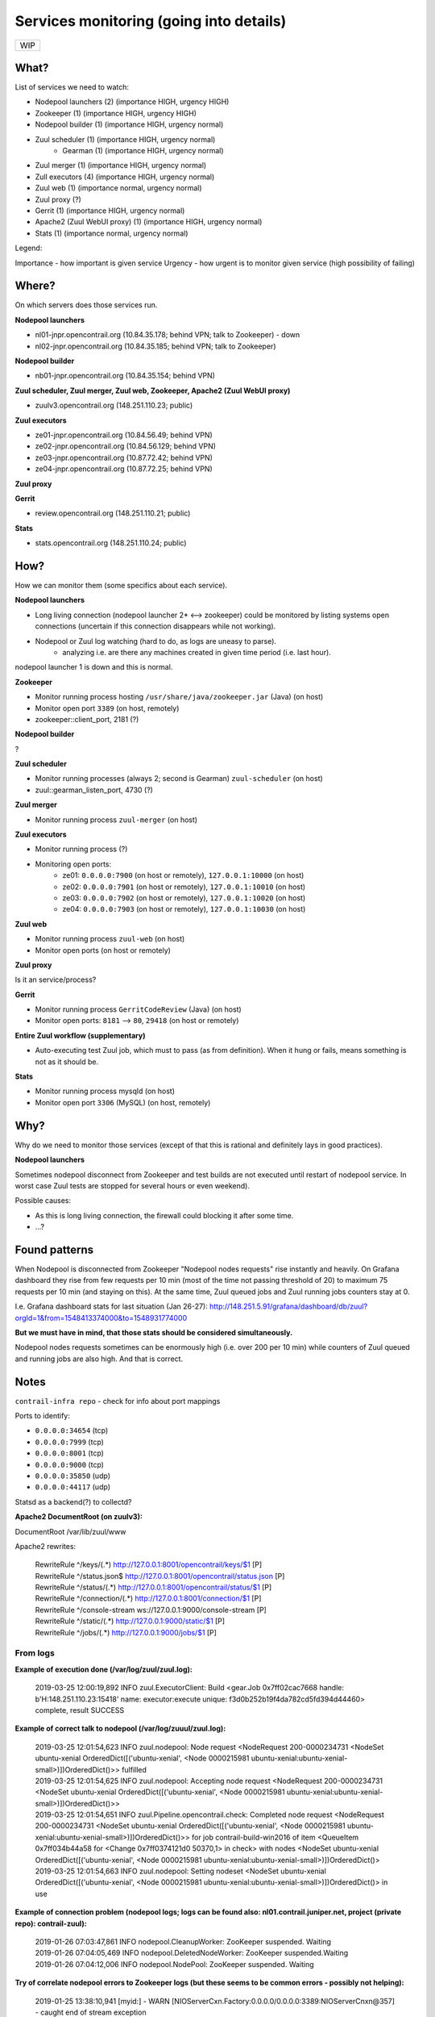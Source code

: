 Services monitoring (going into details)
========================================

+---+
|WIP|
+---+

What?
-----

List of services we need to watch:

* Nodepool launchers (2) (importance HIGH, urgency HIGH)
* Zookeeper (1) (importance HIGH, urgency HIGH)
* Nodepool builder (1) (importance HIGH, urgency normal)
* Zuul scheduler (1) (importance HIGH, urgency normal)
    * Gearman (1) (importance HIGH, urgency normal)
* Zuul merger (1) (importance HIGH, urgency normal)
* Zull executors (4) (importance HIGH, urgency normal)
* Zuul web (1) (importance normal, urgency normal)
* Zuul proxy (?)
* Gerrit (1) (importance HIGH, urgency normal)
* Apache2 (Zuul WebUI proxy) (1) (importance HIGH, urgency normal)
* Stats (1) (importance normal, urgency normal)


Legend:

Importance - how important is given service
Urgency - how urgent is to monitor given service (high possibility of failing)


Where?
------

On which servers does those services run.

**Nodepool launchers**

* nl01-jnpr.opencontrail.org (10.84.35.178; behind VPN; talk to Zookeeper) - down
* nl02-jnpr.opencontrail.org (10.84.35.185; behind VPN; talk to Zookeeper)

**Nodepool builder**

* nb01-jnpr.opencontrail.org (10.84.35.154; behind VPN)

**Zuul scheduler, Zuul merger, Zuul web, Zookeeper, Apache2 (Zuul WebUI proxy)**

* zuulv3.opencontrail.org (148.251.110.23; public)

**Zuul executors**

* ze01-jnpr.opencontrail.org (10.84.56.49; behind VPN)
* ze02-jnpr.opencontrail.org (10.84.56.129; behind VPN)
* ze03-jnpr.opencontrail.org (10.87.72.42; behind VPN)
* ze04-jnpr.opencontrail.org (10.87.72.25; behind VPN)

**Zuul proxy**

**Gerrit**

* review.opencontrail.org (148.251.110.21; public)

**Stats**

* stats.opencontrail.org (148.251.110.24; public)


How?
----

How we can monitor them (some specifics about each service).

**Nodepool launchers**

* Long living connection (nodepool launcher 2* <--> zookeeper) could be
  monitored by listing systems open connections (uncertain if this
  connection disappears while not working).
* Nodepool or Zuul log watching (hard to do, as logs are uneasy to parse).
    * analyzing i.e. are there any machines created in given time period
      (i.e. last hour).

nodepool launcher 1 is down and this is normal.

**Zookeeper**

* Monitor running process hosting ``/usr/share/java/zookeeper.jar`` (Java)
  (on host)
* Monitor open port ``3389`` (on host, remotely)
* zookeeper::client_port, 2181 (?)

**Nodepool builder**

?

**Zuul scheduler**

* Monitor running processes (always 2; second is Gearman)
  ``zuul-scheduler`` (on host)
* zuul::gearman_listen_port, 4730 (?)

**Zuul merger**

* Monitor running process ``zuul-merger`` (on host)

**Zuul executors**

* Monitor running process (?)
* Monitoring open ports:
    * ze01: ``0.0.0.0:7900`` (on host or remotely),
      ``127.0.0.1:10000`` (on host)
    * ze02: ``0.0.0.0:7901`` (on host or remotely),
      ``127.0.0.1:10010`` (on host)
    * ze03: ``0.0.0.0:7902`` (on host or remotely),
      ``127.0.0.1:10020`` (on host)
    * ze04: ``0.0.0.0:7903`` (on host or remotely),
      ``127.0.0.1:10030`` (on host)

**Zuul web**

* Monitor running process ``zuul-web`` (on host)
* Monitor open ports (on host or remotely)

**Zuul proxy**

Is it an service/process?

**Gerrit**

* Monitor running process ``GerritCodeReview`` (Java) (on host)
* Monitor open ports: ``8181`` --> ``80``, ``29418`` (on host or remotely)

**Entire Zuul workflow (supplementary)**

* Auto-executing test Zuul job, which must to pass (as from definition).
  When it hung or fails, means something is not as it should be.

**Stats**

* Monitor running process mysqld (on host)
* Monitor open port ``3306`` (MySQL) (on host, remotely)

Why?
----

Why do we need to monitor those services (except of that this is rational
and definitely lays in good practices).

**Nodepool launchers**

Sometimes nodepool disconnect from Zookeeper and test builds are not
executed until restart of nodepool service. In worst case Zuul tests
are stopped for several hours or even weekend).

Possible causes:

* As this is long living connection, the firewall could blocking it
  after some time.
* ...?


Found patterns
--------------

When Nodepool is disconnected from Zookeeper "Nodepool nodes requests" rise
instantly and heavily. On Grafana dashboard they rise from few requests
per 10 min (most of the time not passing threshold of 20) to maximum 75
requests per 10 min (and staying on this). At the same time, Zuul queued
jobs and Zuul running jobs counters stay at 0.

I.e. Grafana dashboard stats for last situation (Jan 26-27):
http://148.251.5.91/grafana/dashboard/db/zuul?orgId=1&from=1548413374000&to=1548931774000

**But we must have in mind, that those stats should be considered simultaneously.**

Nodepool nodes requests sometimes can be enormously high (i.e. over 200
per 10 min) while counters of Zuul queued and running jobs are also high.
And that is correct.

Notes
-----

``contrail-infra repo`` - check for info about port mappings

Ports to identify:

* ``0.0.0.0:34654`` (tcp)
* ``0.0.0.0:7999`` (tcp)
* ``0.0.0.0:8001`` (tcp)
* ``0.0.0.0:9000`` (tcp)
* ``0.0.0.0:35850`` (udp)
* ``0.0.0.0:44117`` (udp)

Statsd as a backend(?) to collectd?



**Apache2 DocumentRoot (on zuulv3):**

DocumentRoot /var/lib/zuul/www

Apache2 rewrites:

    | RewriteRule ^/keys/(.*) http://127.0.0.1:8001/opencontrail/keys/$1 [P]
    | RewriteRule ^/status.json$ http://127.0.0.1:8001/opencontrail/status.json [P]
    | RewriteRule ^/status/(.*) http://127.0.0.1:8001/opencontrail/status/$1 [P]
    | RewriteRule ^/connection/(.*) http://127.0.0.1:8001/connection/$1 [P]
    | RewriteRule ^/console-stream ws://127.0.0.1:9000/console-stream [P]
    | RewriteRule ^/static/(.*) http://127.0.0.1:9000/static/$1 [P]
    | RewriteRule ^/jobs/(.*) http://127.0.0.1:9000/jobs/$1 [P]


From logs
^^^^^^^^^


**Example of execution done (/var/log/zuul/zuul.log):**

    2019-03-25 12:00:19,892 INFO zuul.ExecutorClient: Build <gear.Job 0x7ff02cac7668 handle: b'H:148.251.110.23:15418' name: executor:execute unique: f3d0b252b19f4da782cd5fd394d44460> complete, result SUCCESS


**Example of correct talk to nodepool (/var/log/zuuul/zuul.log):**

    | 2019-03-25 12:01:54,623 INFO zuul.nodepool: Node request <NodeRequest 200-0000234731 <NodeSet ubuntu-xenial OrderedDict([('ubuntu-xenial', <Node 0000215981 ubuntu-xenial:ubuntu-xenial-small>)])OrderedDict()>> fulfilled
    | 2019-03-25 12:01:54,625 INFO zuul.nodepool: Accepting node request <NodeRequest 200-0000234731 <NodeSet ubuntu-xenial OrderedDict([('ubuntu-xenial', <Node 0000215981 ubuntu-xenial:ubuntu-xenial-small>)])OrderedDict()>>
    | 2019-03-25 12:01:54,651 INFO zuul.Pipeline.opencontrail.check: Completed node request <NodeRequest 200-0000234731 <NodeSet ubuntu-xenial OrderedDict([('ubuntu-xenial', <Node 0000215981 ubuntu-xenial:ubuntu-xenial-small>)])OrderedDict()>> for job contrail-build-win2016 of item <QueueItem 0x7ff034b44a58 for <Change 0x7ff0374121d0 50370,1> in check> with nodes <NodeSet ubuntu-xenial OrderedDict([('ubuntu-xenial', <Node 0000215981 ubuntu-xenial:ubuntu-xenial-small>)])OrderedDict()>
    | 2019-03-25 12:01:54,663 INFO zuul.nodepool: Setting nodeset <NodeSet ubuntu-xenial OrderedDict([('ubuntu-xenial', <Node 0000215981 ubuntu-xenial:ubuntu-xenial-small>)])OrderedDict()> in use


**Example of connection problem (nodepool logs; logs can be found also: nl01.contrail.juniper.net, project (private repo): contrail-zuul):**

    | 2019-01-26 07:03:47,861 INFO nodepool.CleanupWorker: ZooKeeper suspended. Waiting
    | 2019-01-26 07:04:05,469 INFO nodepool.DeletedNodeWorker: ZooKeeper suspended.Waiting
    | 2019-01-26 07:04:12,006 INFO nodepool.NodePool: ZooKeeper suspended. Waiting


**Try of correlate nodepool errors to Zookeeper logs (but these seems to be common errors - possibly not helping):**

    | 2019-01-25 13:38:10,941 [myid:] - WARN [NIOServerCxn.Factory:0.0.0.0/0.0.0.0:3389:NIOServerCnxn@357] - caught end of stream exception
    | EndOfStreamException: Unable to read additional data from client sessionid 0x160d92d7130090b, likely client has closed socket
    | at org.apache.zookeeper.server.NIOServerCnxn.doIO(NIOServerCnxn.java:230)
    | at org.apache.zookeeper.server.NIOServerCnxnFactory.run(NIOServerCnxnFactory.java:203)
    | at java.lang.Thread.run(Thread.java:748)
    | 2019-01-25 13:38:10,991 [myid:] - ERROR [SyncThread:0:NIOServerCnxn@178] - Unexpected Exception:
    | java.nio.channels.CancelledKeyException
    | at sun.nio.ch.SelectionKeyImpl.ensureValid(SelectionKeyImpl.java:73)
    | at sun.nio.ch.SelectionKeyImpl.interestOps(SelectionKeyImpl.java:77)
    | at org.apache.zookeeper.server.NIOServerCnxn.sendBuffer(NIOServerCnxn.java:151)
    | at org.apache.zookeeper.server.NIOServerCnxn.sendResponse(NIOServerCnxn.java:1082)
    | at org.apache.zookeeper.server.FinalRequestProcessor.processRequest(FinalRequestProcessor.java:170)
    | at org.apache.zookeeper.server.SyncRequestProcessor.flush(SyncRequestProcessor.java:200)
    | at org.apache.zookeeper.server.SyncRequestProcessor.run(SyncRequestProcessor.java:131)

[...]

    | 2019-01-25 13:57:06,404 [myid:] - WARN [SyncThread:0:FileTxnLog@334] - fsync-ing the write ahead log in SyncThread:0 took 3539ms which will adversely effect operation latency. See the ZooKeeper troubleshooting guide
    | 2019-01-25 13:57:06,731 [myid:] - WARN [NIOServerCxn.Factory:0.0.0.0/0.0.0.0:3389:NIOServerCnxn@362] - Exception causing close of session 0x160d92d7130090b due to java.io.IOException: Connection reset by peer
    | 2019-01-25 13:57:45,251 [myid:] - WARN [SyncThread:0:FileTxnLog@334] - fsync-ing the write ahead log in SyncThread:0 took 2601ms which will adversely effect operation latency. See the ZooKeeper troubleshooting guide

[...]

    | 2019-01-26 00:41:55,919 [myid:] - WARN [SyncThread:0:FileTxnLog@334] - fsync-ing the write ahead log in SyncThread:0 took 1187ms which will adversely effect operation latency. See the ZooKeeper troubleshooting guide
    | 2019-01-27 17:12:24,798 [myid:] - WARN [NIOServerCxn.Factory:0.0.0.0/0.0.0.0:3389:NIOServerCnxn@357] - caught end of stream exception
    | EndOfStreamException: Unable to read additional data from client sessionid 0x160d92d713009a8, likely client has closed socket
    | at org.apache.zookeeper.server.NIOServerCnxn.doIO(NIOServerCnxn.java:230)
    | at org.apache.zookeeper.server.NIOServerCnxnFactory.run(NIOServerCnxnFactory.java:203)
    | at java.lang.Thread.run(Thread.java:748)
    | 2019-01-27 17:12:37,463 [myid:] - WARN [NIOServerCxn.Factory:0.0.0.0/0.0.0.0:3389:NIOServerCnxn@357] - caught end of stream exception
    | EndOfStreamException: Unable to read additional data from client sessionid 0x160d92d713009a9, likely client has closed socket
    | at org.apache.zookeeper.server.NIOServerCnxn.doIO(NIOServerCnxn.java:230)
    | at org.apache.zookeeper.server.NIOServerCnxnFactory.run(NIOServerCnxnFactory.java:203)
    | at java.lang.Thread.run(Thread.java:748)
    | 2019-01-27 17:15:27,537 [myid:] - WARN [NIOServerCxn.Factory:0.0.0.0/0.0.0.0:3389:NIOServerCnxn@357] - caught end of stream exception
    | EndOfStreamException: Unable to read additional data from client sessionid 0x160d92d713009aa, likely client has closed socket
    | at org.apache.zookeeper.server.NIOServerCnxn.doIO(NIOServerCnxn.java:230)
    | at org.apache.zookeeper.server.NIOServerCnxnFactory.run(NIOServerCnxnFactory.java:203)
    | at java.lang.Thread.run(Thread.java:748)
    | 2019-01-27 17:15:52,147 [myid:] - WARN [NIOServerCxn.Factory:0.0.0.0/0.0.0.0:3389:NIOServerCnxn@357] - caught end of stream exception
    | EndOfStreamException: Unable to read additional data from client sessionid 0x160d92d713009ab, likely client has closed socket
    | at org.apache.zookeeper.server.NIOServerCnxn.doIO(NIOServerCnxn.java:230)
    | at org.apache.zookeeper.server.NIOServerCnxnFactory.run(NIOServerCnxnFactory.java:203)
    | at java.lang.Thread.run(Thread.java:748)
    | 2019-01-27 17:16:34,594 [myid:] - WARN [NIOServerCxn.Factory:0.0.0.0/0.0.0.0:3389:NIOServerCnxn@357] - caught end of stream exception
    | EndOfStreamException: Unable to read additional data from client sessionid 0x160d92d713009ac, likely client has closed socket
    | at org.apache.zookeeper.server.NIOServerCnxn.doIO(NIOServerCnxn.java:230)
    | at org.apache.zookeeper.server.NIOServerCnxnFactory.run(NIOServerCnxnFactory.java:203)
    | at java.lang.Thread.run(Thread.java:748)
    | 2019-01-27 17:17:02,337 [myid:] - WARN [NIOServerCxn.Factory:0.0.0.0/0.0.0.0:3389:NIOServerCnxn@357] - caught end of stream exception
    | EndOfStreamException: Unable to read additional data from client sessionid 0x160d92d713009ad, likely client has closed socket
    | at org.apache.zookeeper.server.NIOServerCnxn.doIO(NIOServerCnxn.java:230)
    | at org.apache.zookeeper.server.NIOServerCnxnFactory.run(NIOServerCnxnFactory.java:203)
    | at java.lang.Thread.run(Thread.java:748)
    | 2019-01-27 18:19:40,176 [myid:] - WARN [SyncThread:0:FileTxnLog@334] - fsync-ing the write ahead log in SyncThread:0 took 1082ms which will adversely effect operation latency. See the ZooKeeper troubleshooting guide
    
[...]

    | 2019-01-27 19:37:12,966 [myid:] - WARN [SyncThread:0:FileTxnLog@334] - fsync-ing the write ahead log in SyncThread:0 took 1103ms which will adversely effect operation latency. See the ZooKeeper troubleshooting guide
    | 2019-01-27 19:59:24,524 [myid:] - WARN [NIOServerCxn.Factory:0.0.0.0/0.0.0.0:3389:NIOServerCnxn@357] - caught end of stream exception
    | EndOfStreamException: Unable to read additional data from client sessionid 0x160d92d7130090b, likely client has closed socket
    | at org.apache.zookeeper.server.NIOServerCnxn.doIO(NIOServerCnxn.java:230)
    | at org.apache.zookeeper.server.NIOServerCnxnFactory.run(NIOServerCnxnFactory.java:203)
    | at java.lang.Thread.run(Thread.java:748)
    | 2019-01-27 19:59:24,553 [myid:] - WARN [SyncThread:0:FileTxnLog@334] - fsync-ing the write ahead log in SyncThread:0 took 3218ms which will adversely effect operation latency. See the ZooKeeper troubleshooting guide
    | 2019-01-27 19:59:24,553 [myid:] - ERROR [SyncThread:0:NIOServerCnxn@178] - Unexpected Exception:
    | java.nio.channels.CancelledKeyException
    | at sun.nio.ch.SelectionKeyImpl.ensureValid(SelectionKeyImpl.java:73)
    | at sun.nio.ch.SelectionKeyImpl.interestOps(SelectionKeyImpl.java:77)
    | at org.apache.zookeeper.server.NIOServerCnxn.sendBuffer(NIOServerCnxn.java:151)
    | at org.apache.zookeeper.server.NIOServerCnxn.sendResponse(NIOServerCnxn.java:1082)
    | at org.apache.zookeeper.server.FinalRequestProcessor.processRequest(FinalRequestProcessor.java:170)
    | at org.apache.zookeeper.server.SyncRequestProcessor.run(SyncRequestProcessor.java:169)
    | 2019-01-27 20:11:24,337 [myid:] - WARN [SyncThread:0:FileTxnLog@334] - fsync-ing the write ahead log in SyncThread:0 took 1151ms which will adversely effect operation latency. See the ZooKeeper troubleshooting guide

[...]
